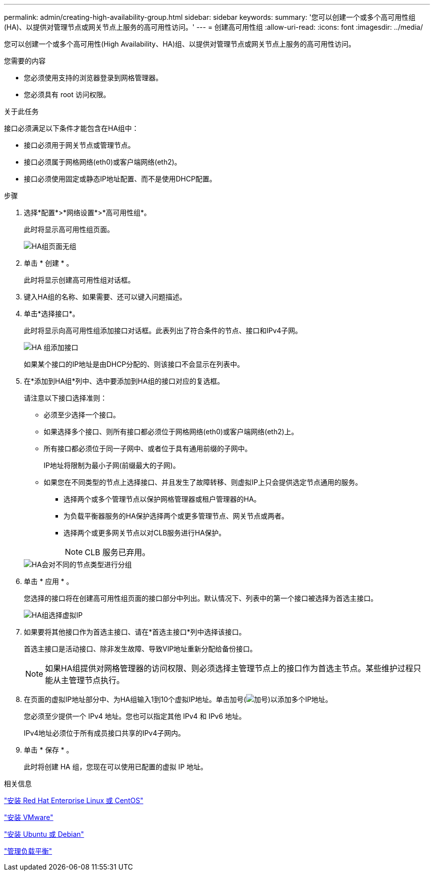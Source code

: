 ---
permalink: admin/creating-high-availability-group.html 
sidebar: sidebar 
keywords:  
summary: '您可以创建一个或多个高可用性组(HA)、以提供对管理节点或网关节点上服务的高可用性访问。' 
---
= 创建高可用性组
:allow-uri-read: 
:icons: font
:imagesdir: ../media/


[role="lead"]
您可以创建一个或多个高可用性(High Availability、HA)组、以提供对管理节点或网关节点上服务的高可用性访问。

.您需要的内容
* 您必须使用支持的浏览器登录到网格管理器。
* 您必须具有 root 访问权限。


.关于此任务
接口必须满足以下条件才能包含在HA组中：

* 接口必须用于网关节点或管理节点。
* 接口必须属于网格网络(eth0)或客户端网络(eth2)。
* 接口必须使用固定或静态IP地址配置、而不是使用DHCP配置。


.步骤
. 选择*配置*>*网络设置*>*高可用性组*。
+
此时将显示高可用性组页面。

+
image::../media/ha_groups_page_with_no_groups.png[HA组页面无组]

. 单击 * 创建 * 。
+
此时将显示创建高可用性组对话框。

. 键入HA组的名称、如果需要、还可以键入问题描述。
. 单击*选择接口*。
+
此时将显示向高可用性组添加接口对话框。此表列出了符合条件的节点、接口和IPv4子网。

+
image::../media/ha_group_add_interfaces.png[HA 组添加接口]

+
如果某个接口的IP地址是由DHCP分配的、则该接口不会显示在列表中。

. 在*添加到HA组*列中、选中要添加到HA组的接口对应的复选框。
+
请注意以下接口选择准则：

+
** 必须至少选择一个接口。
** 如果选择多个接口、则所有接口都必须位于网格网络(eth0)或客户端网络(eth2)上。
** 所有接口都必须位于同一子网中、或者位于具有通用前缀的子网中。
+
IP地址将限制为最小子网(前缀最大的子网)。

** 如果您在不同类型的节点上选择接口、并且发生了故障转移、则虚拟IP上只会提供选定节点通用的服务。
+
*** 选择两个或多个管理节点以保护网格管理器或租户管理器的HA。
*** 为负载平衡器服务的HA保护选择两个或更多管理节点、网关节点或两者。
*** 选择两个或更多网关节点以对CLB服务进行HA保护。
+

NOTE: CLB 服务已弃用。





+
image::../media/ha_groups_different_node_types.png[HA会对不同的节点类型进行分组]

. 单击 * 应用 * 。
+
您选择的接口将在创建高可用性组页面的接口部分中列出。默认情况下、列表中的第一个接口被选择为首选主接口。

+
image::../media/ha_group_select_virtual_ips.png[HA组选择虚拟IP]

. 如果要将其他接口作为首选主接口、请在*首选主接口*列中选择该接口。
+
首选主接口是活动接口、除非发生故障、导致VIP地址重新分配给备份接口。

+

NOTE: 如果HA组提供对网格管理器的访问权限、则必须选择主管理节点上的接口作为首选主节点。某些维护过程只能从主管理节点执行。

. 在页面的虚拟IP地址部分中、为HA组输入1到10个虚拟IP地址。单击加号(image:../media/icon_plus_sign_black_on_white_old.png["加号"])以添加多个IP地址。
+
您必须至少提供一个 IPv4 地址。您也可以指定其他 IPv4 和 IPv6 地址。

+
IPv4地址必须位于所有成员接口共享的IPv4子网内。

. 单击 * 保存 * 。
+
此时将创建 HA 组，您现在可以使用已配置的虚拟 IP 地址。



.相关信息
link:../rhel/index.html["安装 Red Hat Enterprise Linux 或 CentOS"]

link:../vmware/index.html["安装 VMware"]

link:../ubuntu/index.html["安装 Ubuntu 或 Debian"]

link:managing-load-balancing.html["管理负载平衡"]
